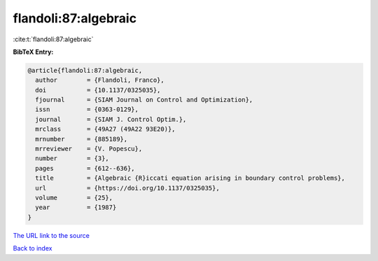flandoli:87:algebraic
=====================

:cite:t:`flandoli:87:algebraic`

**BibTeX Entry:**

.. code-block:: bibtex

   @article{flandoli:87:algebraic,
     author        = {Flandoli, Franco},
     doi           = {10.1137/0325035},
     fjournal      = {SIAM Journal on Control and Optimization},
     issn          = {0363-0129},
     journal       = {SIAM J. Control Optim.},
     mrclass       = {49A27 (49A22 93E20)},
     mrnumber      = {885189},
     mrreviewer    = {V. Popescu},
     number        = {3},
     pages         = {612--636},
     title         = {Algebraic {R}iccati equation arising in boundary control problems},
     url           = {https://doi.org/10.1137/0325035},
     volume        = {25},
     year          = {1987}
   }

`The URL link to the source <https://doi.org/10.1137/0325035>`__


`Back to index <../By-Cite-Keys.html>`__
